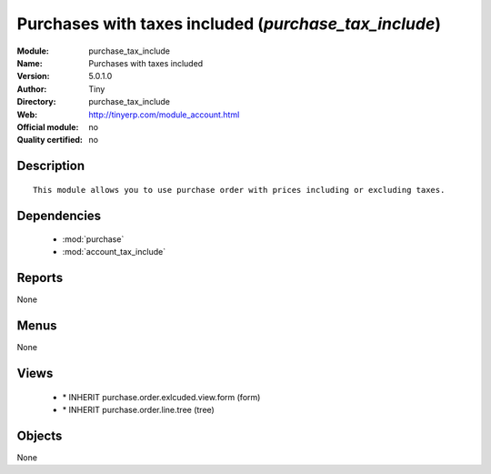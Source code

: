 
.. module:: purchase_tax_include
    :synopsis: Purchases with taxes included 
    :noindex:
.. 

.. raw:: html

    <link rel="stylesheet" href="../_static/hide_objects_in_sidebar.css" type="text/css" />

Purchases with taxes included (*purchase_tax_include*)
======================================================
:Module: purchase_tax_include
:Name: Purchases with taxes included
:Version: 5.0.1.0
:Author: Tiny
:Directory: purchase_tax_include
:Web: http://tinyerp.com/module_account.html
:Official module: no
:Quality certified: no

Description
-----------

::

  This module allows you to use purchase order with prices including or excluding taxes.

Dependencies
------------

 * :mod:`purchase`
 * :mod:`account_tax_include`

Reports
-------

None


Menus
-------


None


Views
-----

 * \* INHERIT purchase.order.exlcuded.view.form (form)
 * \* INHERIT purchase.order.line.tree (tree)


Objects
-------

None
